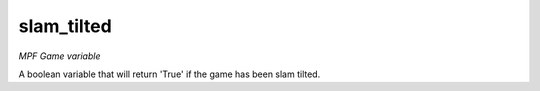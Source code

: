 slam_tilted
=============

*MPF Game variable*

A boolean variable that will return 'True' if the game has been slam tilted.

